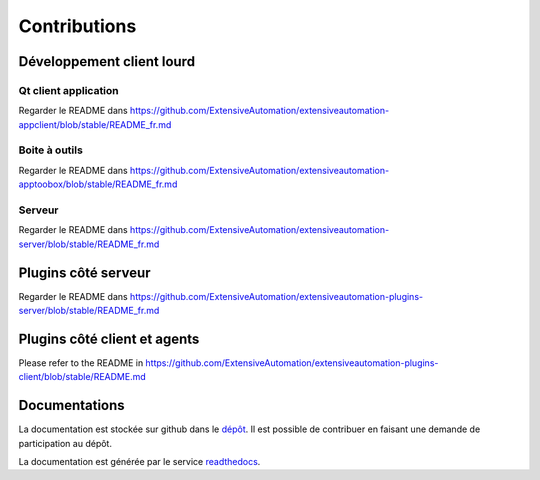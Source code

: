 Contributions
=============

Développement client lourd
----------------------

Qt client application
~~~~~~~~~~~~~~~~~~~~~~

Regarder le README dans https://github.com/ExtensiveAutomation/extensiveautomation-appclient/blob/stable/README_fr.md


Boite à outils 
~~~~~~~~~~~~~~

Regarder le README dans https://github.com/ExtensiveAutomation/extensiveautomation-apptoobox/blob/stable/README_fr.md


Serveur 
~~~~~~~

Regarder le README dans https://github.com/ExtensiveAutomation/extensiveautomation-server/blob/stable/README_fr.md


Plugins côté serveur
----------------------

Regarder le README dans https://github.com/ExtensiveAutomation/extensiveautomation-plugins-server/blob/stable/README_fr.md

Plugins côté client et agents
------------------------------------------

Please refer to the README in https://github.com/ExtensiveAutomation/extensiveautomation-plugins-client/blob/stable/README.md
  
  
Documentations
--------------

La documentation est stockée sur github dans le `dépôt <https://github.com/ExtensiveAutomation/extensiveautomation-fr.readthedocs.io>`_.
Il est possible de contribuer en faisant une demande de participation au dépôt.

La documentation est générée par le service `readthedocs <https://readthedocs.org/>`_.